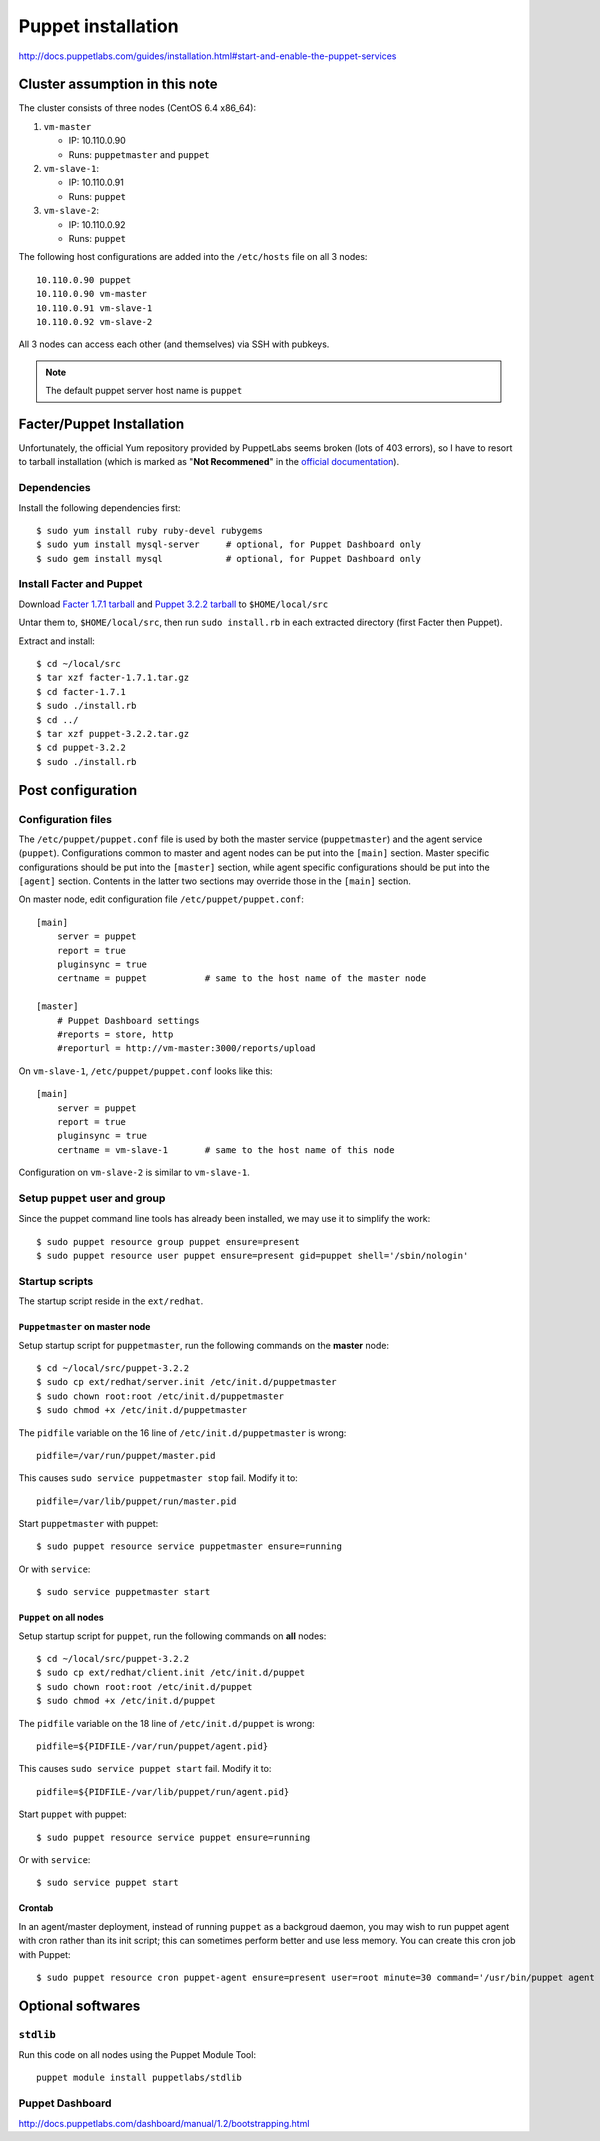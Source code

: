.. meta::
    :tags: puppet

###################
Puppet installation
###################

http://docs.puppetlabs.com/guides/installation.html#start-and-enable-the-puppet-services

Cluster assumption in this note
===============================

The cluster consists of three nodes (CentOS 6.4 x86_64):

#.  ``vm-master``

    *   IP: 10.110.0.90
    *   Runs: ``puppetmaster`` and ``puppet``

#.  ``vm-slave-1``:

    *   IP: 10.110.0.91
    *   Runs: ``puppet``

#.  ``vm-slave-2``:

    *   IP: 10.110.0.92
    *   Runs: ``puppet``

The following host configurations are added into the ``/etc/hosts`` file on all 3 nodes::

    10.110.0.90 puppet
    10.110.0.90 vm-master
    10.110.0.91 vm-slave-1
    10.110.0.92 vm-slave-2

All 3 nodes can access each other (and themselves) via SSH with pubkeys.

.. note::

    The default puppet server host name is ``puppet``

Facter/Puppet Installation
==========================

Unfortunately, the official Yum repository provided by PuppetLabs seems broken (lots of 403 errors), so I have to resort to tarball installation (which is marked as "**Not Recommened**" in the `official documentation`__).

__ http://docs.puppetlabs.com/guides/installation.html

Dependencies
------------

Install the following dependencies first::

    $ sudo yum install ruby ruby-devel rubygems
    $ sudo yum install mysql-server     # optional, for Puppet Dashboard only
    $ sudo gem install mysql            # optional, for Puppet Dashboard only

Install Facter and Puppet
-------------------------

Download `Facter 1.7.1 tarball`__ and `Puppet 3.2.2 tarball`__ to ``$HOME/local/src``

__ http://downloads.puppetlabs.com/facter/facter-1.7.1.tar.gz
__ http://www.puppetlabs.com/downloads/puppet/puppet-3.2.2.tar.gz

Untar them to, ``$HOME/local/src``, then run ``sudo install.rb`` in each extracted directory (first Facter then Puppet).

Extract and install::

    $ cd ~/local/src
    $ tar xzf facter-1.7.1.tar.gz
    $ cd facter-1.7.1
    $ sudo ./install.rb
    $ cd ../
    $ tar xzf puppet-3.2.2.tar.gz
    $ cd puppet-3.2.2
    $ sudo ./install.rb

Post configuration
==================

Configuration files
-------------------

The ``/etc/puppet/puppet.conf`` file is used by both the master service (``puppetmaster``) and the agent service (``puppet``).  Configurations common to master and agent nodes can be put into the ``[main]`` section.  Master specific configurations should be put into the ``[master]`` section, while agent specific configurations should be put into the ``[agent]`` section.  Contents in the latter two sections may override those in the ``[main]`` section.

On master node, edit configuration file ``/etc/puppet/puppet.conf``::

    [main]
        server = puppet
        report = true
        pluginsync = true
        certname = puppet           # same to the host name of the master node

    [master]
        # Puppet Dashboard settings
        #reports = store, http
        #reporturl = http://vm-master:3000/reports/upload

On ``vm-slave-1``, ``/etc/puppet/puppet.conf`` looks like this::

    [main]
        server = puppet
        report = true
        pluginsync = true
        certname = vm-slave-1       # same to the host name of this node

Configuration on ``vm-slave-2`` is similar to ``vm-slave-1``.

Setup ``puppet`` user and group
-------------------------------

Since the puppet command line tools has already been installed, we may use it to simplify the work::

    $ sudo puppet resource group puppet ensure=present
    $ sudo puppet resource user puppet ensure=present gid=puppet shell='/sbin/nologin'

Startup scripts
---------------

The startup script reside in the ``ext/redhat``.

``Puppetmaster`` on master node
~~~~~~~~~~~~~~~~~~~~~~~~~~~~~~~

Setup startup script for ``puppetmaster``, run the following commands on the **master** node::

    $ cd ~/local/src/puppet-3.2.2
    $ sudo cp ext/redhat/server.init /etc/init.d/puppetmaster
    $ sudo chown root:root /etc/init.d/puppetmaster
    $ sudo chmod +x /etc/init.d/puppetmaster

The ``pidfile`` variable on the 16 line of ``/etc/init.d/puppetmaster`` is wrong::

    pidfile=/var/run/puppet/master.pid

This causes ``sudo service puppetmaster stop`` fail.  Modify it to::

    pidfile=/var/lib/puppet/run/master.pid

Start ``puppetmaster`` with puppet::

    $ sudo puppet resource service puppetmaster ensure=running

Or with ``service``::

    $ sudo service puppetmaster start

``Puppet`` on all nodes
~~~~~~~~~~~~~~~~~~~~~~~

Setup startup script for ``puppet``, run the following commands on **all** nodes::

    $ cd ~/local/src/puppet-3.2.2
    $ sudo cp ext/redhat/client.init /etc/init.d/puppet
    $ sudo chown root:root /etc/init.d/puppet
    $ sudo chmod +x /etc/init.d/puppet

The ``pidfile`` variable on the 18 line of ``/etc/init.d/puppet`` is wrong::

    pidfile=${PIDFILE-/var/run/puppet/agent.pid}

This causes ``sudo service puppet start`` fail.  Modify it to::

    pidfile=${PIDFILE-/var/lib/puppet/run/agent.pid}

Start ``puppet`` with puppet::

    $ sudo puppet resource service puppet ensure=running

Or with ``service``::

    $ sudo service puppet start

Crontab
~~~~~~~

In an agent/master deployment, instead of running ``puppet`` as a backgroud daemon, you may wish to run puppet agent with cron rather than its init script; this can sometimes perform better and use less memory. You can create this cron job with Puppet::

    $ sudo puppet resource cron puppet-agent ensure=present user=root minute=30 command='/usr/bin/puppet agent --onetime --no-daemonize --splay'

Optional softwares
==================

``stdlib``
----------

Run this code on all nodes using the Puppet Module Tool::

    puppet module install puppetlabs/stdlib

Puppet Dashboard
----------------

http://docs.puppetlabs.com/dashboard/manual/1.2/bootstrapping.html
